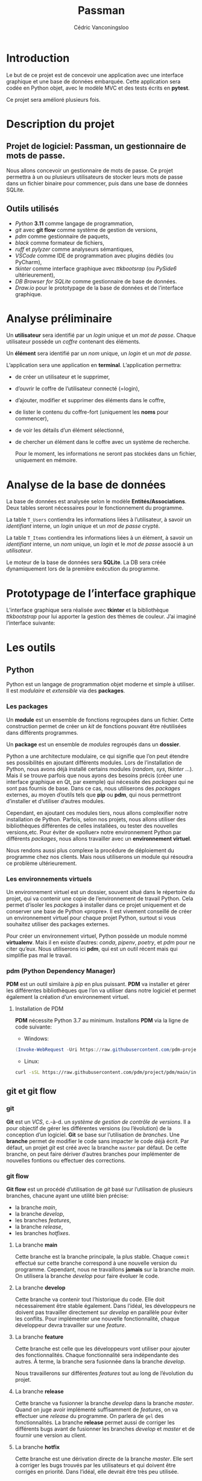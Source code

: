 # LTeX: language=fr
#+title: Passman
#+author: Cédric Vanconingsloo

* Introduction
Le but de ce projet est de concevoir une application avec une interface graphique et une base de données embarquée. Cette application sera codée en Python objet, avec le modèle MVC et des tests écrits en *pytest*.

Ce projet sera amélioré plusieurs fois.

* Description du projet
** Projet de logiciel: Passman, un gestionnaire de mots de passe.
Nous allons concevoir un gestionnaire de mots de passe. Ce projet permettra à un ou plusieurs utilisateurs de stocker leurs mots de passe dans un fichier binaire pour commencer, puis dans une base de données SQLite.

** Outils utilisés
+ /Python/ *3.11* comme langage de programmation,
+ /git/ avec *git flow* comme système de gestion de versions,
+ /pdm/ comme gestionnaire de paquets,
+ /black/ comme formateur de fichiers,
+ /ruff/ et /pylyzer/ comme analyseurs sémantiques,
+ /VSCode/ comme IDE de programmation avec plugins dédiés (ou PyCharm),
+ /tkinter/ comme interface graphique avec /ttkbootsrap/ (ou /PySide6/ ultérieurement),
+ /DB Browser for SQLite/ comme gestionnaire de base de données.
+ /Draw.io/ pour le prototypage de la base de données et de l’interface graphique.

* Analyse préliminaire
Un *utilisateur* sera identifié par un /login/ unique et un /mot de passe/. Chaque utilisateur possède un /coffre/ contenant des éléments.

Un *élément* sera identifié par un /nom/ unique, un /login/ et un /mot de passe/.

L’application sera une application en *terminal*. L’application permettra:
+ de créer un utilisateur et le supprimer,
+ d’ouvrir le coffre de l’utilisateur connecté (=login),
+ d’ajouter, modifier et supprimer des éléments dans le coffre,
+ de lister le contenu du coffre-fort (uniquement les *noms* pour commencer),
+ de voir les détails d’un élément sélectionné,
+ de chercher un élément dans le coffre avec un système de recherche.

  Pour le moment, les informations ne seront pas stockées dans un fichier, uniquement en mémoire.

* Analyse de la base de données
La base de données est analysée selon le modèle *Entités/Associations*. Deux tables seront nécessaires pour le fonctionnement du programme.

La table =T_Users= contiendra les informations liées à l’utilisateur, à savoir un /identifiant/ interne, un /login/ unique et un /mot de passe/ crypté.

La table =T_Items= contiendra les informations liées à un élément, à savoir un /identifiant/ interne, un /nom/ unique, un /login/ et le /mot de passe/ associé à un /utilisateur/.

[[./imgs/data.png]]

Le moteur de la base de données sera *SQLite*. La DB sera créée dynamiquement lors de la première exécution du programme.

* Prototypage de l’interface graphique
L’interface graphique sera réalisée avec *tkinter* et la bibliothèque /ttkbootstrap/ pour lui apporter la gestion des thèmes de couleur. J’ai imaginé l’interface suivante:

[[./imgs/proto.png]]

* Les outils
** Python
Python est un langage de programmation objet moderne et simple à utiliser. Il est /modulaire/ et /extensible/ via des *packages*.

*** Les *packages*
Un *module* est un ensemble de fonctions regroupées dans un fichier. Cette construction permet de créer un /kit/ de fonctions pouvant être réutilisées dans différents programmes.

Un *package* est un ensemble de /modules/ regroupés dans un *dossier*.

Python a une architecture modulaire, ce qui signifie que l’on peut étendre ses possibilités en ajoutant différents modules. Lors de l’installation de Python, nous avons déjà installé certains modules (/random/, /sys/, /tkinter/ …). Mais il se trouve parfois que nous ayons des besoins précis (créer une interface graphique en Qt, par exemple) qui nécessite des /packages/ qui ne sont pas fournis de base. Dans ce cas, nous utiliserons des /packages/ externes, au moyen d’outils tels que *pip* ou *pdm*, qui nous permettront d’installer et d’utiliser d’autres modules.

Cependant, en ajoutant ces modules tiers, nous allons complexifier notre installation de Python. Parfois, selon nos projets, nous allons utiliser des bibliothèques différentes de celles installées, ou tester des nouvelles versions,etc. Pour éviter de «polluer» notre environnement Python par différents /packages/, nous allons travailler avec un *environnement virtuel*.

Nous rendons aussi plus complexe la procédure de déploiement du programme chez nos clients. Mais nous utiliserons un module qui résoudra ce problème ultérieurement.

*** Les environnements virtuels
Un environnement virtuel est un dossier, souvent situé dans le répertoire du projet, qui va contenir une copie de l’environnement de travail Python. Cela permet d’isoler les /packages/ à installer dans ce projet uniquement et de conserver une base de Python «propre». Il est vivement conseillé de créer un environnement virtuel pour chaque projet Python, surtout si vous souhaitez utiliser des packages externes.

Pour créer un environnement virtuel, Python possède un module nommé *virtualenv*. Mais il en existe d’autres: /conda/, /pipenv/, /poetry/, et /pdm/ pour ne citer qu’eux. Nous utiliserons ici *pdm*, qui est un outil récent mais qui simplifie pas mal le travail.

*** pdm (Python Dependency Manager)
*PDM* est un outil similaire à /pip/ en plus puissant. *PDM* va installer et gérer les différentes bibliothèques que l’on va utiliser dans notre logiciel et permet également la création d’un environnement virtuel.

**** Installation de PDM
*PDM* nécessite Python 3.7 au minimum. Installons *PDM* via la ligne de code suivante:
+ Windows:
#+begin_src powershell
(Invoke-WebRequest -Uri https://raw.githubusercontent.com/pdm-project/pdm/main/install-pdm.pv -UseBasicParsing).Content | python -
#+end_src

+ Linux:
#+begin_src bash
curl -sSL https://raw.githubusercontent.com/pdm/project/pdm/main/install-pdm.pv | python3 -
#+end_src

** git et git flow
*** git
*Git* est un /VCS/, c.-à-d. un /système de gestion de contrôle de versions/. Il a pour objectif de gérer les différentes versions (ou l’évolution) de la conception d’un logiciel. *Git* se base sur l’utilisation de /branches/. Une *branche* permet de modifier le code sans impacter le code déjà écrit. Par défaut, un projet /git/ est créé avec la branche ~master~ par défaut. De cette branche, on peut faire dériver d’autres branches pour implémenter de nouvelles fontions ou effectuer des corrections.

*** git flow
*Git flow* est un procédé d’utilisation de /git/ basé sur l’utilisation de plusieurs branches, chacune ayant une utilité bien précise:
+ la branche /main/,
+ la branche /develop/,
+ les branches /features/,
+ la branche /release/,
+ les branches /hotfixes/.

[[./imgs/gitflow.png]]

**** La branche *main*
Cette branche est la branche principale, la plus stable. Chaque ~commit~ effectué sur cette branche correspond à une nouvelle version du programme. Cependant, nous ne travaillons *jamais* sur la branche /main/. On utilisera la branche /develop/ pour faire évoluer le code.

**** La branche *develop*
Cette branche va contenir tout l’historique du code. Elle doit nécessairement être stable également. Dans l’idéal, les développeurs ne doivent pas travailler directement sur /develop/ en parallèle pour éviter les conflits. Pour implémenter une nouvelle fonctionnalité, chaque développeur devra travailler sur une /feature/.

**** La branche *feature*
Cette branche est celle que les développeurs vont utiliser pour ajouter des fonctionnalités. Chaque fonctionnalité sera indépendante des autres. À terme, la branche sera fusionnée dans la branche /develop/.

Nous travaillerons sur différentes /features/ tout au long de l’évolution du projet.

**** La branche *release*
Cette branche va fusionner la branche /develop/ dans la branche /master/. Quand on juge avoir implémenté suffisamment de /features/, on va effectuer une /release/ du programme. On parlera de ~gel~ des fonctionnalités. La branche *release* permet aussi de corriger les différents bugs avant de fusionner les branches /develop/ et /master/ et de fournir une version au client.

**** La branche *hotfix*
Cette branche est une dérivation directe de la branche /master/. Elle sert à corriger les bugs trouvés par les utilisateurs et qui doivent être corrigés en priorité. Dans l’idéal, elle devrait être très peu utilisée.

*** Utiliser git flow
Pour faciliter le travail avec /git flow/, nous utiliserons le plugin ~git flow~ pour VSCode.

*** Black, ruff, pylyzer
*Black* est un *formateur de code* pour Python. Le but de cet outil est d’organiser son code en suiant un certain nombre de règles visuelles. Cela va rendre le code lisible pour tout le monde.

*Ruff* est un *linter*, c.-à-d. qu’il va analyser le code /pendant l’écriture/ et va vous avertir des erreurs de codage. De même, *pylyzer* est un analyseur de code, qui va détecter les erreurs sémantiques. Tous ces outils vont nous permettre de garder un code clair, cohérent et «propre».

*** SQLite
*SQLite* est un moteur de base de données SQL petit, léger et complet. Il est utilisé dans les smartphones et tout outil nécessitant de stocker des données. Son principal avantage est qu’il ne nécessite pas d’installer ou d’utiliser un serveur SQL distant, nous pouvons créer des bases de données embarquées.

*** Pytest
*Pytest* est un framework de /tests unitaires/ permettant de faire des tests et de vérifier si les conditions sont correctes ou non. Cela permet de s’assurer que les modifications effectuées dans le code n’auront pas d’impacts sur le reste du programme. Ainsi, il est possible de tester chaque fonction, dans la mesure du possible.

*** Tkinter et ttkbootstrap
*Tkinter* est une bibliothèque graphique intégrée à la bibliothèque standard de Python. Cette bibliothèque se compose de *widgets* (boutons, fenêtres, etc.) paramétrables.

*Ttkbootstrap* est une amélioration visuelle de /tkinter/ qui permet d’utiliser des thèmes graphiques plus colorés que le thème de base.

* Réalisation
Avant de commencer à coder, nous allons créer un dossier de projet avec *pdm*. Ce code sera hébergé sur *github* (obligatoire).

+ Ouvrons un nouveau dossier dans *VSCode*.
+ Dans le projet ouvert, ouvrons le /terminal/. PDM étant un outil en ligne de commande, nous allons principalement utiliser le terminal interne de VSCode.
  #+begin_src powershell
  pdm init
  pdm add -dG tools black ruff pylyzer pytest
  git init
  git flow init
#+end_src

+ Créons un nouveau projet via la commande ~pdm init~. Répondez aux questions de l’assistant.
+ Pdm va créer plusieurs éléments, dont le fichier =pyproject.toml=.
+ Ajoutons à notre projet les outils *black*, *ruff* et *pylyzer*. Dans le terminal, tapez ~pdm add -dG tools black ruff pylyzer~.
+ Dans le fichier ~pyproject.toml~, ajoutons les éléments suivants pour paramétrer *ruff*.
  #+begin_src toml
  [tool.ruff]
  select = ["E","F","I"]
  #+end_src
  Nous ajoutons la gestion des règles de tri des différents modules.
+ Dans le terminal, tapons ~git init~ pour initialiser un dépôt local git. Nous utiliserons l’interface graphique de git ultérieurement.
+ Dans le terminal, tapons ~git flow init~ pour démarrer le support de git flow. Répondez aux différentes questions.
+ Nous pouvons fermer le terminal.
+ Dans le gestionnaire de contrôle, validons les changements. Comme message, indiquez «Project initialization».


** Première version du logiciel
Dans cette première version, nous allons réaliser le projet sans interface graphique, en utilisant uniquement le terminal. Nous écrirons *et documenterons* les fonctions selon l’analyse préliminaire ci-dessus. Nous allons créer une première /feature/ contenant cette première version. Elle nous permet de mesurer la difficulté du projet et d’établir les premières fonctions structurantes.

#+begin_src python
def something()
"""
Écrivez des portions de code sur des points de conception importants selon vous.

N’oubliez pas d’expliquer ces portions de code. Le code source complet sera mis en annexe (lien via github également.)
"""
pass
#+end_src

** Réécriture du logiciel en POO
Lors de la réalisation de ce projet, je me suis vite aperçu de la difficulté de créer des structures de données en dictionnaire. En modifiant mon code pour apporter la dimension objet, j’ai pu séparer mon code de /données/ de mon code /applicatif/.

#+begin_src python
class User:
    def __init__(self,login:str,password:str) -> None:
        self.login = login
        self.password = password
#+end_src

Concernant les classes de données, en lisant la documentation de Python, j’ai remarqué qu’il existait des *dataclasses*, simplifiant encore plus l’écriture de ce type d’objet:
#+begin_src python
@dataclass
class User:
    login:str
    password:str
#+end_src

** Ajout des tests avec Pytest
*Pytest* est un framework de tests unitaires. Un /test unitaire/ est une procédure permettant de vérifier le bon fonctionnement d’une portion d’un programme. On va écrire un test pour vérifier le résultat d’une /exécution/ à un résultat pré-établi. Un test unitaire est souvent définit selon 4 phases:

+ /le setup/: on va définir l’environnement de tests reproductible (appelé une /fixture/);
+  /l’exercice/: on exécute le module ou la fonction à tester;
+ /l’assertion/: on compare les résultats obtenus par l’exercice avec un résultat prédéfini;
+ /le teardown/: on désinstalle les fixtures pour retrouver l’état initial du système.

L’avantage de *Pytest* est qu’il est un framework simple d’utilisation avec des tests facilement lisibles.

Je me sers de Pytest pour tester les différentes fonctions *métier* du code, comme l’ajout, la modification et la suppression d’un utilisateur. Le but de ces tests est de vérifier que les opérations nécessaires au bon fonctionnement du logiciel restent fonctionnelles même lors du passage au stockage des données dans la DB.

#+begin_src python
def test_user_exists(self):
    assert self.vault.get_user("") is None
#+end_src

** Ajouter des couleurs dans le terminal avec la bibliothèque =colorama=
La bibliothèque =colorama= est un module python qui permet l'affichage des couleurs dans la console. Je l'importe dans mon projet via la commande src_powershell{pdm add colorama}.

Pour fonctionner, il faut importer la bibliothèque et l'initialiser.
#+begin_src python
import colorama
colorama.init(autoreset=True)
#+end_src
Le paramètre =autoreset= va réinitialiser les réglages par défaut de la console.

Pour modifier les couleurs, on ajoutera dans le texte à imprimer à l'écran les paramètres de couleurs:

#+begin_src python
def error(message:str): -> None
""" show error
    :param message: prompt message
    :return: Nothing
"""
return input(message)
#+end_src

** Réécriture du logiciel avec le pattern MVC
Le pattern *MVC* (Modèle-Vue-Contrôleur) est un motif de conception logicielle destiné principalement aux interfaces graphiques. Ce motif est composé de trois types de modules:

- Le modèle :: Le modèle est un objet (ou groupe d'objets) contenant les données et la logique de conception en rapport avec les données.
  Le modèle est indépendant de la vue et du contrôleur.

- La vue :: La vue est la partie visible de l'interface graphique, qu'elle soit textuelle ou utilisable à la souris. La vue contient des éléments visuels ainsi que la logique pour afficher les données en provenance du modèle.

- Le contrôleur :: Le contrôleur est le module qui va traiter des actions de l'utilisateur, agir sur le modèle de données et envoyer ces données à la vue.

  Dans mon logiciel, j'ai découpé mon projet en modules respectant le pattern *MVC*.

** Intégration de la base de données SQLite
Pour le stockage des données, je me suis tourné vers la bibliothèque *sqlite*, car elle est intégrée nativement à Python. De plus, c'est un SGBD léger et embarqué.

La base de données va agir sur la partie *modèle* du MVC. J’ai écrit une nouvelle classe permettant de gérer les fonctions principales d’une base de données, à savoir la création, la lecture, la modification et la suppression d’un utilisateur et d’un élément.

J’ai choisi également de créer automatiquement la base de données si elle n’existe pas au premier lancement du programme.

La connexion à une base de données se fait via la méthode =connect=

#+begin_src python
self.connection = sqlite3.connect(db_path)
#+end_src

Cette connexion renvoie un *curseur* permettant de traiter les données.

La bibliothèque *sqlite* permet de créer sur base d’un curseur une =row_factory=, une «fabrique de ligne», qui permet de convertir directement une ligne de la base de données en un objet Python:

#+begin_src python
def get_user(self, login:str) -> Optional[User]:
    sql_query = "SELECT * FROM T_Users WHERE login = ?"
    try:
        result = self.connection.execute(sql_query,[login])
        result.row_factory = lambda cursor, row: User(uid=row[0], login=row[1], password=row[2])  # Convertit une ligne en un utilisateur.
        return result.fetchone()
    except sqlite3.IntegrityError:
        return None
#+end_src

** Conception de l’interface graphique avec Tkinter
Pour l’interface graphique, j’ai décidé d’utiliser *[[file:./tkinter.org][tkinter]]* qui est aussi une bibliothèque de base fournie avec Python. L’interface graphique en tkinter va modifier la /vue/ ainsi que le /contrôleur/ du pattern MVC.

Le contrôleur doit être modifié, car il y a plus d’interactions avec l’utilisateur que dans la version terminal.

#+attr_latex: :width .9\textwidth
[[https://raw.githubusercontent.com/raylemon/passman/site-imgs/passman.png]]

J’ai également modifié le lanceur de l’application pour ajouter la possibilité de lancer le programme en version terminal en utilisant le module =argparse=.
#+begin_src  python
if __name__ == "__main":
    parser = argparse.ArgumentParser()
    parser.add_argument("-c","--console", help="Terminal User Interface")
    args = parser.parse_args()
    vault = Vault("data.db")

                if args.console:
                    control = TuiController(vault)
                    control.menu()
            else:
                control = GuiController(vault)
                view = MainGui()
                view.controller = control
                control.view = view
                control.start()
#+end_src
* Améliorations
+ Une première piste d’amélioration serait d’utiliser la suite d’outils =PySide6= pour remplacer tkinter.
+ Une seconde piste serait *d’internationaliser* et de *localiser* (=traduire) l’application.
+ Une troisième piste serait de créer un *exécutable autonome* pour simplifier l’installation de l’application chez le client.

* Bibliographie
+ CHAZALET, Sébastien. /Python 3 - Les fondamentaux du langage/. Éditions ENI, juin 2014.
+ [[https://pdm.fming.dev/latest]], consulté le 07/11/2022.
+ [[https://www.python.org/3/]], consulté le 07/11/2022.
+ https://www.atlassian.com/fr/git/tutorials/comparing-workflows/gitflow-workflow, consulté le 09/11/2022.
+ [[https://creativetech-fr.devoteam.com/2020/02/24/gitflow-les-bonnes-pratiques-de-git]], consulté le 09/11/2022.
+ [[https://git-flow.readthedocs.io/fr/latest/]],consulté le 09/11/2022.
+ [[https://www.vigicorp.fr/blog/workflow-gitflow/]], consulté le 09/11/2022.
+ [[https://python.doctor]], consulté le 11/11/2022.
+ [[https://lemagit.fr/definition/Programmation-orientee-objet]], consulté le 11/11/2022.
+ https://pythonforge.com/classes-python, consulté le 15/11/2022.
+ [[https://openclassrooms.com/fr/courses/4425126/]], consulté le 18/11/2022.
+ https://docs.pytest.org, consulté le 19/11/2022.
+ https://www.giacomodebidda.com/posts/mvc-pattern-in-python-introduction-and-basicmodel/, consulté le 22/11/2022.

* Annexes
** Annexe 1
Le code source du programme. Disponible sur [[https://github.com/raylemon/passman]]

** Annexe 2
Le schéma d’analyse de la base de données.

[[./imgs/data.png]]

** Annexe 3
Le prototype d’interface graphique.

[[./imgs/proto.png]]
